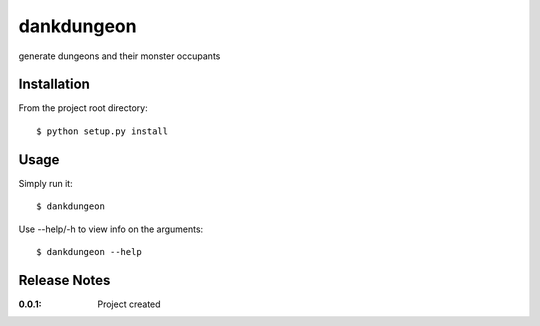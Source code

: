 dankdungeon
===========

generate dungeons and their monster occupants

Installation
------------

From the project root directory::

    $ python setup.py install

Usage
-----

Simply run it::

    $ dankdungeon

Use --help/-h to view info on the arguments::

    $ dankdungeon --help

Release Notes
-------------

:0.0.1:
    Project created
